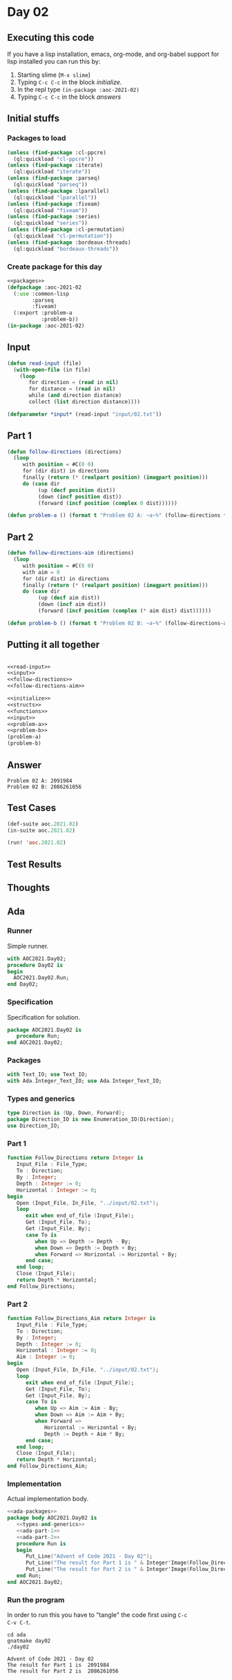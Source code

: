 #+STARTUP: indent contents
#+OPTIONS: num:nil toc:nil
* Day 02
** Executing this code
If you have a lisp installation, emacs, org-mode, and org-babel
support for lisp installed you can run this by:
1. Starting slime (=M-x slime=)
2. Typing =C-c C-c= in the block [[initialize][initialize]].
3. In the repl type =(in-package :aoc-2021-02)=
4. Typing =C-c C-c= in the block [[answers][answers]]
** Initial stuffs
*** Packages to load
#+NAME: packages
#+BEGIN_SRC lisp :results silent
  (unless (find-package :cl-ppcre)
    (ql:quickload "cl-ppcre"))
  (unless (find-package :iterate)
    (ql:quickload "iterate"))
  (unless (find-package :parseq)
    (ql:quickload "parseq"))
  (unless (find-package :lparallel)
    (ql:quickload "lparallel"))
  (unless (find-package :fiveam)
    (ql:quickload "fiveam"))
  (unless (find-package :series)
    (ql:quickload "series"))
  (unless (find-package :cl-permutation)
    (ql:quickload "cl-permutation"))
  (unless (find-package :bordeaux-threads)
    (ql:quickload "bordeaux-threads"))
#+END_SRC
*** Create package for this day
#+NAME: initialize
#+BEGIN_SRC lisp :noweb yes :results silent
  <<packages>>
  (defpackage :aoc-2021-02
    (:use :common-lisp
          :parseq
          :fiveam)
    (:export :problem-a
             :problem-b))
  (in-package :aoc-2021-02)
#+END_SRC
** Input
#+NAME: read-input
#+BEGIN_SRC lisp :results silent
  (defun read-input (file)
    (with-open-file (in file)
      (loop
         for direction = (read in nil)
         for distance = (read in nil)
         while (and direction distance)
         collect (list direction distance))))
#+END_SRC
#+NAME: input
#+BEGIN_SRC lisp :noweb yes :results silent
  (defparameter *input* (read-input "input/02.txt"))
#+END_SRC
** Part 1
#+NAME: follow-directions
#+BEGIN_SRC lisp :noweb yes :results silent
  (defun follow-directions (directions)
    (loop
       with position = #C(0 0)
       for (dir dist) in directions
       finally (return (* (realpart position) (imagpart position)))
       do (case dir
            (up (decf position dist))
            (down (incf position dist))
            (forward (incf position (complex 0 dist))))))
       
#+END_SRC
#+NAME: problem-a
#+BEGIN_SRC lisp :noweb yes :results silent
  (defun problem-a () (format t "Problem 02 A: ~a~%" (follow-directions *input*)))
#+END_SRC
** Part 2
#+NAME: follow-directions-aim
#+BEGIN_SRC lisp :noweb yes :results silent
  (defun follow-directions-aim (directions)
    (loop
       with position = #C(0 0)
       with aim = 0
       for (dir dist) in directions
       finally (return (* (realpart position) (imagpart position)))
       do (case dir
            (up (decf aim dist))
            (down (incf aim dist))
            (forward (incf position (complex (* aim dist) dist))))))
       
#+END_SRC
#+NAME: problem-b
#+BEGIN_SRC lisp :noweb yes :results silent
  (defun problem-b () (format t "Problem 02 B: ~a~%" (follow-directions-aim *input*)))
#+END_SRC
** Putting it all together
#+NAME: structs
#+BEGIN_SRC lisp :noweb yes :results silent

#+END_SRC
#+NAME: functions
#+BEGIN_SRC lisp :noweb yes :results silent
  <<read-input>>
  <<input>>
  <<follow-directions>>
  <<follow-directions-aim>>
#+END_SRC
#+NAME: answers
#+BEGIN_SRC lisp :results output :exports both :noweb yes :tangle no
  <<initialize>>
  <<structs>>
  <<functions>>
  <<input>>
  <<problem-a>>
  <<problem-b>>
  (problem-a)
  (problem-b)
#+END_SRC
** Answer
#+RESULTS: answers
: Problem 02 A: 2091984
: Problem 02 B: 2086261056
** Test Cases
#+NAME: test-cases
#+BEGIN_SRC lisp :results output :exports both
  (def-suite aoc.2021.02)
  (in-suite aoc.2021.02)

  (run! 'aoc.2021.02)
#+END_SRC
** Test Results
#+RESULTS: test-cases
** Thoughts
** Ada
*** Runner
Simple runner.
#+BEGIN_SRC ada :tangle ada/day02.adb
  with AOC2021.Day02;
  procedure Day02 is
  begin
    AOC2021.Day02.Run;
  end Day02;
#+END_SRC
*** Specification
Specification for solution.
#+BEGIN_SRC ada :tangle ada/aoc2021-day02.ads
  package AOC2021.Day02 is
     procedure Run;
  end AOC2021.Day02;
#+END_SRC
*** Packages
#+NAME: ada-packages
#+BEGIN_SRC ada
  with Text_IO; use Text_IO;
  with Ada.Integer_Text_IO; use Ada.Integer_Text_IO;
#+END_SRC
*** Types and generics
#+NAME: types-and-generics
#+BEGIN_SRC ada
  type Direction is (Up, Down, Forward);
  package Direction_IO is new Enumeration_IO(Direction);
  use Direction_IO;
#+END_SRC
*** Part 1
#+NAME: ada-part-1
#+BEGIN_SRC ada
  function Follow_Directions return Integer is
     Input_File : File_Type;
     To : Direction;
     By : Integer;
     Depth : Integer := 0;
     Horizontal : Integer := 0;
  begin
     Open (Input_File, In_File, "../input/02.txt");
     loop
        exit when end_of_file (Input_File);
        Get (Input_File, To);
        Get (Input_File, By);
        case To is
           when Up => Depth := Depth - By;
           when Down => Depth := Depth + By;
           when Forward => Horizontal := Horizontal + By;
        end case;
     end loop;
     Close (Input_File);
     return Depth * Horizontal;
  end Follow_Directions;
#+END_SRC
*** Part 2
#+NAME: ada-part-2
#+BEGIN_SRC ada
  function Follow_Directions_Aim return Integer is
     Input_File : File_Type;
     To : Direction;
     By : Integer;
     Depth : Integer := 0;
     Horizontal : Integer := 0;
     Aim : Integer := 0;
  begin
     Open (Input_File, In_File, "../input/02.txt");
     loop
        exit when end_of_file (Input_File);
        Get (Input_File, To);
        Get (Input_File, By);
        case To is
           when Up => Aim := Aim - By;
           when Down => Aim := Aim + By;
           when Forward =>
              Horizontal := Horizontal + By;
              Depth := Depth + Aim * By;
        end case;
     end loop;
     Close (Input_File);
     return Depth * Horizontal;
  end Follow_Directions_Aim;
#+END_SRC
*** Implementation
Actual implementation body.
#+BEGIN_SRC ada :noweb yes :tangle ada/aoc2021-day02.adb
  <<ada-packages>>
  package body AOC2021.Day02 is
     <<types-and-generics>>
     <<ada-part-1>>
     <<ada-part-2>>
     procedure Run is
     begin
        Put_Line("Advent of Code 2021 - Day 02");
        Put_Line("The result for Part 1 is " & Integer'Image(Follow_Directions));
        Put_Line("The result for Part 2 is " & Integer'Image(Follow_Directions_Aim));
     end Run;
  end AOC2021.Day02;
#+END_SRC
*** Run the program
In order to run this you have to "tangle" the code first using =C-c
C-v C-t=.

#+BEGIN_SRC shell :tangle no :results output :exports both
  cd ada
  gnatmake day02
  ./day02
#+END_SRC

#+RESULTS:
: Advent of Code 2021 - Day 02
: The result for Part 1 is  2091984
: The result for Part 2 is  2086261056
